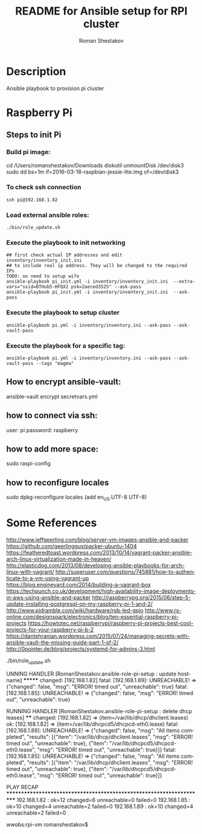 #+TITLE: README for Ansible setup for RPI cluster
#+AUTHOR:   Roman Shestakov
#+LANGUAGE: en
* Description
Ansible playbook to provision pi cluster
* Raspberry Pi
** Steps to init Pi
*** Build pi image:
cd /Users/romanshestakov/Downloads
diskutil unmountDisk /dev/disk3
sudo dd bs=1m if=2016-03-18-raspbian-jessie-lite.img of=/dev/disk3
*** To check ssh connection
#+BEGIN_SRC
ssh pi@192.168.1.82
#+END_SRC
*** Load external ansible roles:
#+BEGIN_SRC
./bin/role_update.sh
#+END_SRC
*** Execute the playbook to init networking
#+BEGIN_SRC
## first check actual IP addresses and edit inventory/inventory_init.ini
## to include real ip address. They will be changed to the required IPs
TODO: no need to setup wife
ansible-playbook pi_init.yml -i inventory/inventory_init.ini  --extra-vars="ssid=BTHub5-HFQX2 psk=2aeced3525" --ask-pass
ansible-playbook pi_init.yml -i inventory/inventory_init.ini  --ask-pass
#+END_SRC
*** Execute the playbook to setup cluster
#+BEGIN_SRC
ansible-playbook pi.yml -i inventory/inventory.ini --ask-pass --ask-vault-pass
#+END_SRC
*** Execute the playbook for a specific tag:
#+BEGIN_SRC
ansible-playbook pi.yml -i inventory/inventory.ini --ask-pass --ask-vault-pass --tags "magma"
#+END_SRC
** How to encrypt ansible-vault:
ansible-vault encrypt secretvars.yml
** how to connect via ssh:
user: pi
password: raspberry
** how to add more space:
sudo raspi-config
** how to reconfigure locales
sudo dpkg-reconfigure locales
(add en_US.UTF-8 UTF-8)

* Some References
http://www.jeffgeerling.com/blog/server-vm-images-ansible-and-packer
https://github.com/geerlingguy/packer-ubuntu-1404
https://featheredtoast.wordpress.com/2013/10/14/vagrant-packer-ansible-arch-linux-virtualization-made-in-heaven/
http://elasticdog.com/2013/08/developing-ansible-playbooks-for-arch-linux-with-vagrant/
http://superuser.com/questions/745881/how-to-authenticate-to-a-vm-using-vagrant-up
https://blog.engineyard.com/2014/building-a-vagrant-box
https://techpunch.co.uk/development/high-availability-image-deployments-in-aws-using-ansible-and-packer
http://raspberrypg.org/2015/06/step-5-update-installing-postgresql-on-my-raspberry-pi-1-and-2/
http://www.pidramble.com/wiki/hardware/rgb-led-gpio
http://www.rs-online.com/designspark/electronics/blog/ten-essential-raspberry-pi-projects
https://howtotec.net/raspberrypi/raspberry-pi-projects-best-cool-projects-for-your-raspberry-pi-b-2
https://dantehranian.wordpress.com/2015/07/24/managing-secrets-with-ansible-vault-the-missing-guide-part-1-of-2/
http://0pointer.de/blog/projects/systemd-for-admins-3.html

./bin/role_update.sh


UNNING HANDLER [RomanShestakov.ansible-role-pi-setup : update hostname] *******
changed: [192.168.1.82]
fatal: [192.168.1.89]: UNREACHABLE! => {"changed": false, "msg": "ERROR! timed out", "unreachable": true}
fatal: [192.168.1.85]: UNREACHABLE! => {"changed": false, "msg": "ERROR! timed out", "unreachable": true}

RUNNING HANDLER [RomanShestakov.ansible-role-pi-setup : delete dhcp leases] ****
changed: [192.168.1.82] => (item=/var/lib/dhcp/dhclient.leases)
ok: [192.168.1.82] => (item=/var/lib/dhcpcd5/dhcpcd-eth0.lease)
fatal: [192.168.1.89]: UNREACHABLE! => {"changed": false, "msg": "All items completed", "results": [{"item": "/var/lib/dhcp/dhclient.leases", "msg": "ERROR! timed out", "unreachable": true}, {"item": "/var/lib/dhcpcd5/dhcpcd-eth0.lease", "msg": "ERROR! timed out", "unreachable": true}]}
fatal: [192.168.1.85]: UNREACHABLE! => {"changed": false, "msg": "All items completed", "results": [{"item": "/var/lib/dhcp/dhclient.leases", "msg": "ERROR! timed out", "unreachable": true}, {"item": "/var/lib/dhcpcd5/dhcpcd-eth0.lease", "msg": "ERROR! timed out", "unreachable": true}]}

PLAY RECAP *********************************************************************
192.168.1.82               : ok=12   changed=6    unreachable=0    failed=0
192.168.1.85               : ok=10   changed=4    unreachable=2    failed=0
192.168.1.89               : ok=10   changed=4    unreachable=2    failed=0

wwobs:rpi-vm romanshestakov$
